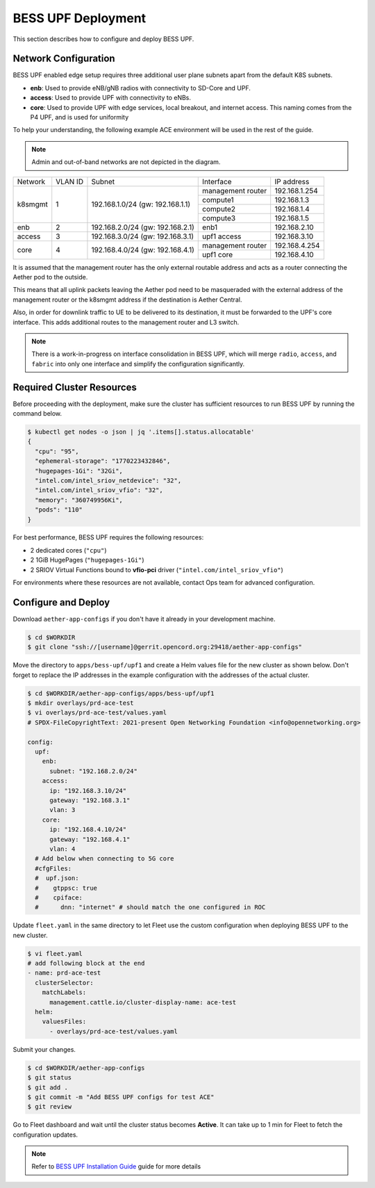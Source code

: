 ..
   SPDX-FileCopyrightText: © 2021 Open Networking Foundation <support@opennetworking.org>
   SPDX-License-Identifier: Apache-2.0

BESS UPF Deployment
===================

This section describes how to configure and deploy BESS UPF.

Network Configuration
---------------------

BESS UPF enabled edge setup requires three additional user plane subnets
apart from the default K8S subnets.

* **enb**: Used to provide eNB/gNB radios with connectivity to SD-Core and
  UPF.

* **access**: Used to provide UPF with connectivity to eNBs.

* **core**: Used to provide UPF with edge services, local breakout, and
  internet access. This naming comes from the P4 UPF, and is used for uniformity

To help your understanding, the following example ACE environment will be used
in the rest of the guide.

.. image:: images/bess-upf-example-network.svg

.. note::

   Admin and out-of-band networks are not depicted in the diagram.

+-----------+-----------+------------------------------------+-------------------+---------------+
| Network   | VLAN ID   | Subnet                             | Interface         | IP address    |
+-----------+-----------+------------------------------------+-------------------+---------------+
| k8smgmt   | 1         | 192.168.1.0/24 (gw: 192.168.1.1)   | management router | 192.168.1.254 |
|           |           |                                    +-------------------+---------------+
|           |           |                                    | compute1          | 192.168.1.3   |
|           |           |                                    +-------------------+---------------+
|           |           |                                    | compute2          | 192.168.1.4   |
|           |           |                                    +-------------------+---------------+
|           |           |                                    | compute3          | 192.168.1.5   |
+-----------+-----------+------------------------------------+-------------------+---------------+
| enb       | 2         | 192.168.2.0/24 (gw: 192.168.2.1)   | enb1              | 192.168.2.10  |
+-----------+-----------+------------------------------------+-------------------+---------------+
| access    | 3         | 192.168.3.0/24 (gw: 192.168.3.1)   | upf1 access       | 192.168.3.10  |
+-----------+-----------+------------------------------------+-------------------+---------------+
| core      | 4         | 192.168.4.0/24 (gw: 192.168.4.1)   | management router | 192.168.4.254 |
|           |           |                                    +-------------------+---------------+
|           |           |                                    | upf1 core         | 192.168.4.10  |
+-----------+-----------+------------------------------------+-------------------+---------------+

It is assumed that the management router has the only external routable address
and acts as a router connecting the Aether pod to the outside.

This means that all uplink packets leaving the Aether pod need to be
masqueraded with the external address of the management router or the k8smgmt
address if the destination is Aether Central.

Also, in order for downlink traffic to UE to be delivered to its destination,
it must be forwarded to the UPF's core interface.  This adds additional routes
to the management router and L3 switch.


.. note::

  There is a work-in-progress on interface consolidation in BESS UPF, which
  will merge ``radio``, ``access``, and ``fabric`` into only one interface and
  simplify the configuration significantly.

Required Cluster Resources
--------------------------

Before proceeding with the deployment, make sure the cluster has sufficient
resources to run BESS UPF by running the command below.

.. code-block:: shell

   $ kubectl get nodes -o json | jq '.items[].status.allocatable'
   {
     "cpu": "95",
     "ephemeral-storage": "1770223432846",
     "hugepages-1Gi": "32Gi",
     "intel.com/intel_sriov_netdevice": "32",
     "intel.com/intel_sriov_vfio": "32",
     "memory": "360749956Ki",
     "pods": "110"
   }

For best performance, BESS UPF requires the following resources:

* 2 dedicated cores (``"cpu"``)
* 2 1GiB HugePages (``"hugepages-1Gi"``)
* 2 SRIOV Virtual Functions bound to **vfio-pci** driver (``"intel.com/intel_sriov_vfio"``)

For environments where these resources are not available, contact Ops team for
advanced configuration.

Configure and Deploy
--------------------

Download ``aether-app-configs`` if you don't have it already in your
development machine.

.. code-block:: shell

   $ cd $WORKDIR
   $ git clone "ssh://[username]@gerrit.opencord.org:29418/aether-app-configs"

Move the directory to ``apps/bess-upf/upf1`` and create a Helm values file for
the new cluster as shown below.  Don't forget to replace the IP addresses in
the example configuration with the addresses of the actual cluster.

.. code-block:: yaml

   $ cd $WORKDIR/aether-app-configs/apps/bess-upf/upf1
   $ mkdir overlays/prd-ace-test
   $ vi overlays/prd-ace-test/values.yaml
   # SPDX-FileCopyrightText: 2021-present Open Networking Foundation <info@opennetworking.org>

   config:
     upf:
       enb:
         subnet: "192.168.2.0/24"
       access:
         ip: "192.168.3.10/24"
         gateway: "192.168.3.1"
         vlan: 3
       core:
         ip: "192.168.4.10/24"
         gateway: "192.168.4.1"
         vlan: 4
     # Add below when connecting to 5G core
     #cfgFiles:
     #  upf.json:
     #    gtppsc: true
     #    cpiface:
     #      dnn: "internet" # should match the one configured in ROC


Update ``fleet.yaml`` in the same directory to let Fleet use the custom
configuration when deploying BESS UPF to the new cluster.

.. code-block:: yaml

   $ vi fleet.yaml
   # add following block at the end
   - name: prd-ace-test
     clusterSelector:
       matchLabels:
         management.cattle.io/cluster-display-name: ace-test
     helm:
       valuesFiles:
         - overlays/prd-ace-test/values.yaml


Submit your changes.

.. code-block:: shell

   $ cd $WORKDIR/aether-app-configs
   $ git status
   $ git add .
   $ git commit -m "Add BESS UPF configs for test ACE"
   $ git review


Go to Fleet dashboard and wait until the cluster status becomes **Active**.
It can take up to 1 min for Fleet to fetch the configuration updates.

.. note::

  Refer to `BESS UPF Installation Guide <https://docs.google.com/document/d/1-BT7XqVsL7ffBlD7aweYaScKDQH7Gv5tHKt-sJGuf6c/edit#>`_ guide for more details
